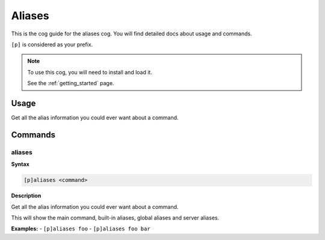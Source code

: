 .. _aliases:

=======
Aliases
=======

This is the cog guide for the aliases cog. You will
find detailed docs about usage and commands.

``[p]`` is considered as your prefix.

.. note::

    To use this cog, you will need to install and load it.

    See the :ref:`getting_started` page.

.. _aliases-usage:

-----
Usage
-----

Get all the alias information you could ever want about a command.


.. _aliases-commands:

--------
Commands
--------

.. _aliases-command-aliases:

^^^^^^^
aliases
^^^^^^^

**Syntax**

.. code-block:: none

    [p]aliases <command>

**Description**

Get all the alias information you could ever want about a command.

This will show the main command, built-in aliases, global aliases and
server aliases.

**Examples:**
- ``[p]aliases foo``
- ``[p]aliases foo bar``
